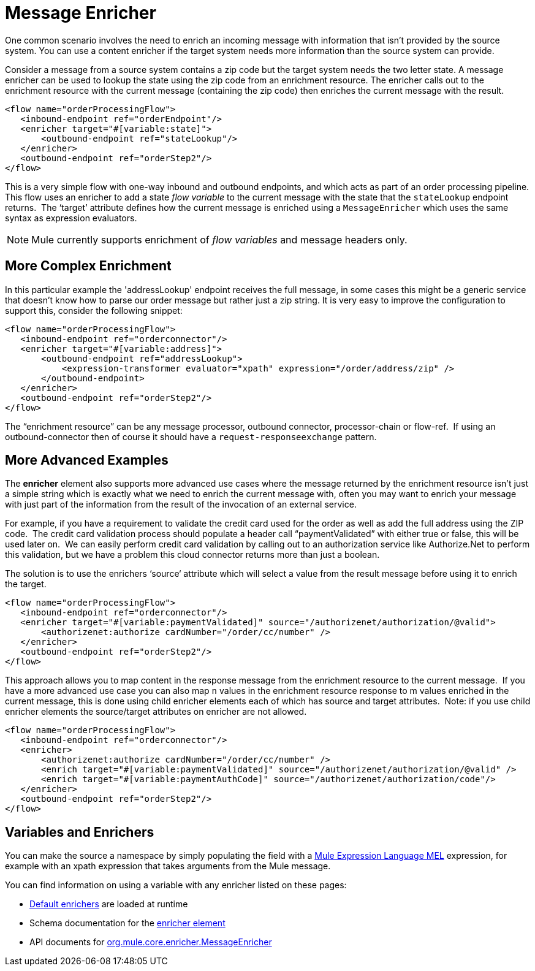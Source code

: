 = Message Enricher
:keywords: studio, mule, esb, enrich, flow control

One common scenario involves the need to enrich an incoming message with information that isn’t provided by the source system. You can use a content enricher if the target system needs more information than the source system can provide.

Consider a message from a source system contains a zip code but the target system needs the two letter state. A message enricher can be used to lookup the state using the zip code from an enrichment resource. The enricher calls out to the enrichment resource with the current message (containing the zip code) then enriches the current message with the result.

[source, xml, linenums]
----
<flow name="orderProcessingFlow">
   <inbound-endpoint ref="orderEndpoint"/>
   <enricher target="#[variable:state]">
       <outbound-endpoint ref="stateLookup"/>
   </enricher>
   <outbound-endpoint ref="orderStep2"/>
</flow>
----

This is a very simple flow with one-way inbound and outbound endpoints, and which acts as part of an order processing pipeline. This flow uses an enricher to add a state _flow variable_ to the current message with the state that the `stateLookup` endpoint returns.  The ‘target’ attribute defines how the current message is enriched using a `MessageEnricher` which uses the same syntax as expression evaluators.

NOTE: Mule currently supports enrichment of _flow variables_ and message headers only.

== More Complex Enrichment

In this particular example the 'addressLookup' endpoint receives the full message, in some cases this might be a generic service that doesn’t know how to parse our order message but rather just a zip string. It is very easy to improve the configuration to support this, consider the following snippet:

[source, xml, linenums]
----
<flow name="orderProcessingFlow">
   <inbound-endpoint ref="orderconnector"/>
   <enricher target="#[variable:address]">
       <outbound-endpoint ref="addressLookup">
           <expression-transformer evaluator="xpath" expression="/order/address/zip" />
       </outbound-endpoint>
   </enricher>
   <outbound-endpoint ref="orderStep2"/>
</flow>
----

The “enrichment resource” can be any message processor, outbound connector, processor-chain or flow-ref.  If using an outbound-connector then of course it should have a `request-responseexchange` pattern.

== More Advanced Examples

The *enricher* element also supports more advanced use cases where the message returned by the enrichment resource isn’t just a simple string which is exactly what we need to enrich the current message with, often you may want to enrich your message with just part of the information from the result of the invocation of an external service.

For example, if you have a requirement to validate the credit card used for the order as well as add the full address using the ZIP code.  The credit card validation process should populate a header call “paymentValidated” with either true or false, this will be used later on.  We can easily perform credit card validation by calling out to an authorization service like Authorize.Net to perform this validation, but we have a problem this cloud connector returns more than just a boolean.

The solution is to use the enrichers ‘source‘ attribute which will select a value from the result message before using it to enrich the target.

[source, xml, linenums]
----
<flow name="orderProcessingFlow">
   <inbound-endpoint ref="orderconnector"/>
   <enricher target="#[variable:paymentValidated]" source="/authorizenet/authorization/@valid">
       <authorizenet:authorize cardNumber="/order/cc/number" />
   </enricher>
   <outbound-endpoint ref="orderStep2"/>
</flow>
----

This approach allows you to map content in the response message from the enrichment resource to the current message.  If you have a more advanced use case you can also map `n` values in the enrichment resource response to m values enriched in the current message, this is done using child enricher elements each of which has source and target attributes.  Note: if you use child enricher elements the source/target attributes on enricher are not allowed.

[source, xml, linenums]
----
<flow name="orderProcessingFlow">
   <inbound-endpoint ref="orderconnector"/>
   <enricher>
       <authorizenet:authorize cardNumber="/order/cc/number" />
       <enrich target="#[variable:paymentValidated]" source="/authorizenet/authorization/@valid" />
       <enrich target="#[variable:paymentAuthCode]" source="/authorizenet/authorization/code"/>
   </enricher>
   <outbound-endpoint ref="orderStep2"/>
</flow>
----

== Variables and Enrichers

You can make the source a namespace by simply populating the field with a link:/mule-user-guide/v/3.8/mule-expression-language-mel[Mule Expression Language MEL] expression, for example with an xpath expression that takes arguments from the Mule message.

You can find information on using a variable with any enricher listed on these pages:

* link:/mule-user-guide/v/3.8/non-mel-expressions-configuration-reference[Default enrichers] are loaded at runtime
* Schema documentation for the link:http://www.mulesoft.org/docs/site/current/schemadocs/schemas/mule_xsd/elements/enricher.html[enricher element]
* API documents for link:http://www.mulesoft.org/docs/site/3.7.0/apidocs/org/mule/enricher/MessageEnricher.html[org.mule.core.enricher.MessageEnricher]
